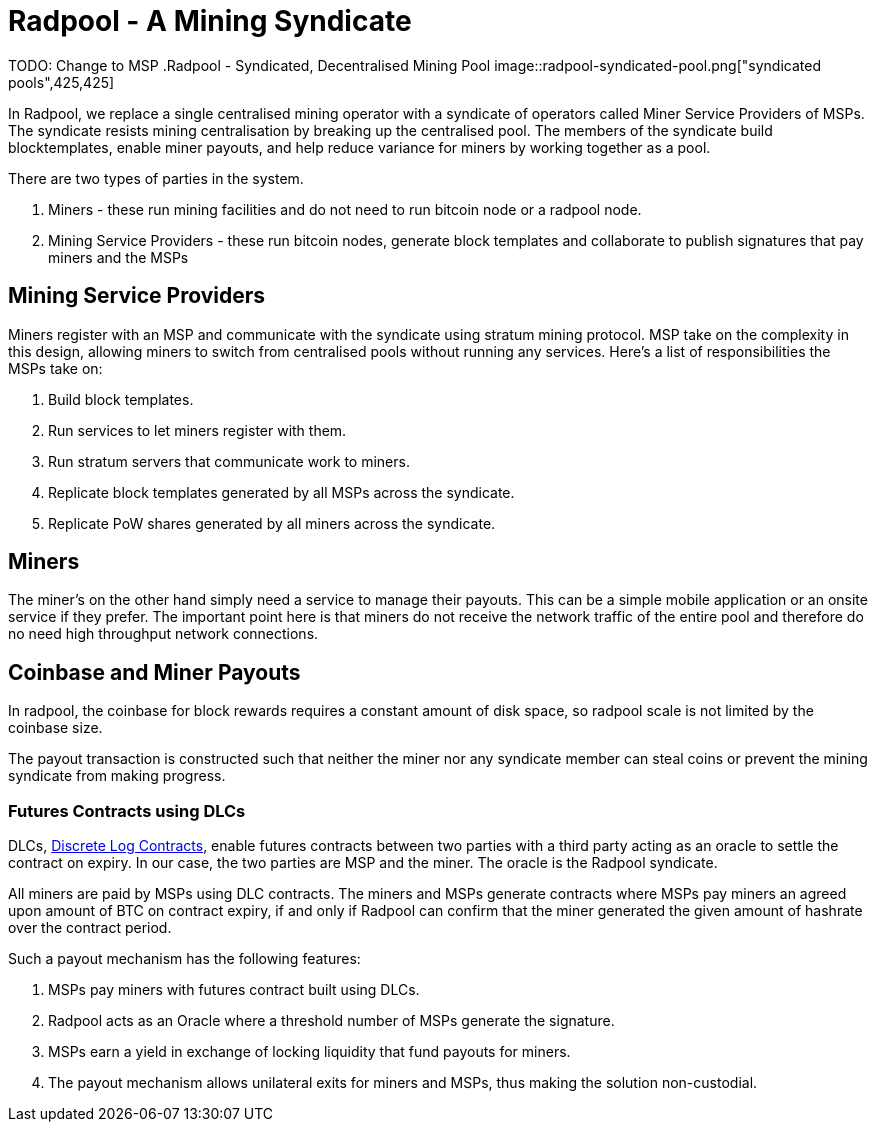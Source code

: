 = Radpool - A Mining Syndicate

TODO: Change to MSP
.Radpool - Syndicated, Decentralised Mining Pool
image::radpool-syndicated-pool.png["syndicated pools",425,425]

In Radpool, we replace a single centralised mining operator with a
syndicate of operators called Miner Service Providers of MSPs. The
syndicate resists mining centralisation by breaking up the centralised
pool. The members of the syndicate build blocktemplates, enable miner
payouts, and help reduce variance for miners by working together as a
pool.

There are two types of parties in the system.

. Miners - these run mining facilities and do not need to run bitcoin node or a radpool node.
. Mining Service Providers - these run bitcoin nodes, generate block templates and collaborate to publish signatures that pay miners and the MSPs

== Mining Service Providers

Miners register with an MSP and communicate with the syndicate using
stratum mining protocol. MSP take on the complexity in this design,
allowing miners to switch from centralised pools without running any
services. Here's a list of responsibilities the MSPs take on:

. Build block templates.
. Run services to let miners register with them.
. Run stratum servers that communicate work to miners.
. Replicate block templates generated by all MSPs across the syndicate.
. Replicate PoW shares generated by all miners across the syndicate.

== Miners

The miner's on the other hand simply need a service to manage their
payouts. This can be a simple mobile application or an onsite service
if they prefer. The important point here is that miners do not receive
the network traffic of the entire pool and therefore do no need high
throughput network connections.

== Coinbase and Miner Payouts

In radpool, the coinbase for block rewards requires a
constant amount of disk space, so radpool scale is not limited by the
coinbase size.

The payout transaction is constructed such that neither the miner nor
any syndicate member can steal coins or prevent the mining syndicate
from making progress.

=== Futures Contracts using DLCs

DLCs, https://github.com/discreetlogcontracts/dlcspecs:[Discrete Log
Contracts], enable futures contracts between two parties with a third
party acting as an oracle to settle the contract on expiry. In our
case, the two parties are MSP and the miner. The oracle is the Radpool
syndicate.

All miners are paid by MSPs using DLC contracts. The miners and MSPs
generate contracts where MSPs pay miners an agreed upon amount of BTC
on contract expiry, if and only if Radpool can confirm that the miner
generated the given amount of hashrate over the contract period.

Such a payout mechanism has the following features:

. MSPs pay miners with futures contract built using DLCs.
. Radpool acts as an Oracle where a threshold number of MSPs generate the signature.
. MSPs earn a yield in exchange of locking liquidity that fund payouts for miners.
. The payout mechanism allows unilateral exits for miners and MSPs, thus making the solution non-custodial.

